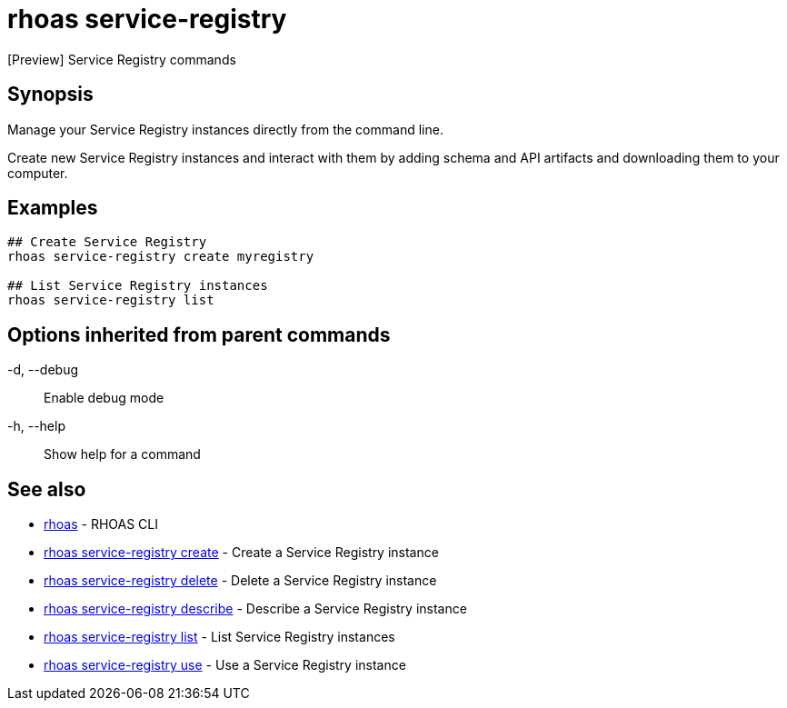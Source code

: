 = rhoas service-registry

[role="_abstract"]
ifdef::env-github,env-browser[:relfilesuffix: .adoc]

[Preview] Service Registry commands

[discrete]
== Synopsis

 
Manage your Service Registry instances directly from the command line.

Create new Service Registry instances and interact with them by adding schema and API artifacts and downloading them to your computer.


[discrete]
== Examples

....
## Create Service Registry
rhoas service-registry create myregistry

## List Service Registry instances
rhoas service-registry list 

....

[discrete]
== Options inherited from parent commands

  -d, --debug::   Enable debug mode
  -h, --help::    Show help for a command

[discrete]
== See also

* link:rhoas{relfilesuffix}[rhoas]	 - RHOAS CLI
* link:rhoas_service-registry_create{relfilesuffix}[rhoas service-registry create]	 - Create a Service Registry instance
* link:rhoas_service-registry_delete{relfilesuffix}[rhoas service-registry delete]	 - Delete a Service Registry instance
* link:rhoas_service-registry_describe{relfilesuffix}[rhoas service-registry describe]	 - Describe a Service Registry instance
* link:rhoas_service-registry_list{relfilesuffix}[rhoas service-registry list]	 - List Service Registry instances
* link:rhoas_service-registry_use{relfilesuffix}[rhoas service-registry use]	 - Use a Service Registry instance

